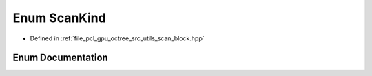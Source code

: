 .. _exhale_enum_scan__block_8hpp_1a78603a1db6d9c461bbf117bf6b980ef4:

Enum ScanKind
=============

- Defined in :ref:`file_pcl_gpu_octree_src_utils_scan_block.hpp`


Enum Documentation
------------------


.. doxygenenum:: pcl::device::ScanKind

